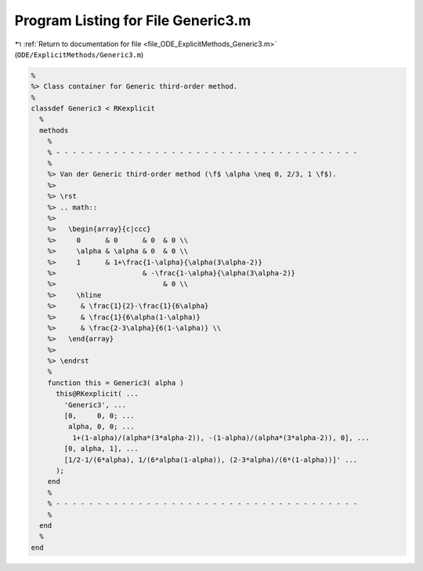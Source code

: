 
.. _program_listing_file_ODE_ExplicitMethods_Generic3.m:

Program Listing for File Generic3.m
===================================

|exhale_lsh| :ref:`Return to documentation for file <file_ODE_ExplicitMethods_Generic3.m>` (``ODE/ExplicitMethods/Generic3.m``)

.. |exhale_lsh| unicode:: U+021B0 .. UPWARDS ARROW WITH TIP LEFTWARDS

.. code-block:: MATLAB

   %
   %> Class container for Generic third-order method.
   %
   classdef Generic3 < RKexplicit
     %
     methods
       %
       % - - - - - - - - - - - - - - - - - - - - - - - - - - - - - - - - - - - - -
       %
       %> Van der Generic third-order method (\f$ \alpha \neq 0, 2/3, 1 \f$).
       %>
       %> \rst
       %> .. math::
       %>
       %>   \begin{array}{c|ccc}
       %>     0      & 0      & 0  & 0 \\
       %>     \alpha & \alpha & 0  & 0 \\
       %>     1      & 1+\frac{1-\alpha}{\alpha(3\alpha-2)}
       %>                     & -\frac{1-\alpha}{\alpha(3\alpha-2)}
       %>                          & 0 \\
       %>     \hline
       %>      & \frac{1}{2}-\frac{1}{6\alpha}
       %>      & \frac{1}{6\alpha(1-\alpha)}
       %>      & \frac{2-3\alpha}{6(1-\alpha)} \\
       %>   \end{array}
       %>
       %> \endrst
       %
       function this = Generic3( alpha )
         this@RKexplicit( ...
           'Generic3', ...
           [0,     0, 0; ...
            alpha, 0, 0; ...
             1+(1-alpha)/(alpha*(3*alpha-2)), -(1-alpha)/(alpha*(3*alpha-2)), 0], ...
           [0, alpha, 1], ...
           [1/2-1/(6*alpha), 1/(6*alpha(1-alpha)), (2-3*alpha)/(6*(1-alpha))]' ...
         );
       end
       %
       % - - - - - - - - - - - - - - - - - - - - - - - - - - - - - - - - - - - - -
       %
     end
     %
   end
